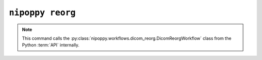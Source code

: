 ``nipoppy reorg``
=================

.. note::
   This command calls the :py:class:`nipoppy.workflows.dicom_reorg.DicomReorgWorkflow` class from the Python :term:`API` internally.

.. click:: nipoppy.cli.cli:reorg
   :prog: nipoppy reorg
